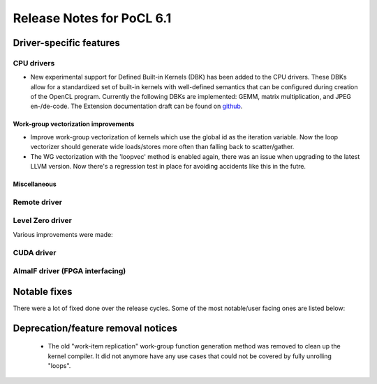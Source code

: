 **************************
Release Notes for PoCL 6.1
**************************

===========================
Driver-specific features
===========================

~~~~~~~~~~~~~~~~~~~~~~~~~~~~~~~~~~~~~~~~~~~~~~~~~~~~~~~~~~~~~~~~
CPU drivers
~~~~~~~~~~~~~~~~~~~~~~~~~~~~~~~~~~~~~~~~~~~~~~~~~~~~~~~~~~~~~~~~

* New experimental support for Defined Built-in Kernels (DBK) has
  been added to the CPU drivers. These DBKs allow for a
  standardized set of built-in kernels with well-defined
  semantics that can be configured during creation of the OpenCL
  program. Currently the following DBKs are implemented: GEMM,
  matrix multiplication, and JPEG en-/de-code. The Extension
  documentation draft can be found on
  `github <https://github.com/KhronosGroup/OpenCL-Docs/pull/1007>`_.

^^^^^^^^^^^^^^^^^^^^^^^^^^^^^^^^^^^^^^^^^^^^^^^^^^^^^^^^^^^^^^^^
Work-group vectorization improvements
^^^^^^^^^^^^^^^^^^^^^^^^^^^^^^^^^^^^^^^^^^^^^^^^^^^^^^^^^^^^^^^^

* Improve work-group vectorization of kernels which use the global
  id as the iteration variable. Now the loop vectorizer should
  generate wide loads/stores more often than falling back to
  scatter/gather.
* The WG vectorization with the 'loopvec' method is enabled again,
  there was an issue when upgrading to the latest LLVM version.
  Now there's a regression test in place for avoiding accidents
  like this in the futre.


^^^^^^^^^^^^^^^^^^^^^^^^^^^^^^^^^^^^^^^^^^^^^^^^^^^^^^^^^^^^^^^^
Miscellaneous
^^^^^^^^^^^^^^^^^^^^^^^^^^^^^^^^^^^^^^^^^^^^^^^^^^^^^^^^^^^^^^^^

~~~~~~~~~~~~~~~~~~~~~~~~~~~~~~~~~~~~~~~~~~~~~~~~~~~~~~~~~~~~~~~~
Remote driver
~~~~~~~~~~~~~~~~~~~~~~~~~~~~~~~~~~~~~~~~~~~~~~~~~~~~~~~~~~~~~~~~


~~~~~~~~~~~~~~~~~~~~~~~~~~~~~~~~~~~~~~~~~~~~~~~~~~~~~~~~~~~~~~~~
Level Zero driver
~~~~~~~~~~~~~~~~~~~~~~~~~~~~~~~~~~~~~~~~~~~~~~~~~~~~~~~~~~~~~~~~

Various improvements were made:

~~~~~~~~~~~~~~~~~~~~~~~~~~~~~~~~~~~~~~~~~~~~~~~~~~~~~~~~~~~~~~~~
CUDA driver
~~~~~~~~~~~~~~~~~~~~~~~~~~~~~~~~~~~~~~~~~~~~~~~~~~~~~~~~~~~~~~~~


~~~~~~~~~~~~~~~~~~~~~~~~~~~~~~~~~~~~~~~~~~~~~~~~~~~~~~~~~~~~~~~~
AlmaIF driver (FPGA interfacing)
~~~~~~~~~~~~~~~~~~~~~~~~~~~~~~~~~~~~~~~~~~~~~~~~~~~~~~~~~~~~~~~~

===================================
Notable fixes
===================================

There were a lot of fixed done over the release cycles. Some of the
most notable/user facing ones are listed below:

===================================
Deprecation/feature removal notices
===================================

 * The old "work-item replication" work-group function generation
   method was removed to clean up the kernel compiler. It did not
   anymore have any use cases that could not be covered by fully
   unrolling "loops".

